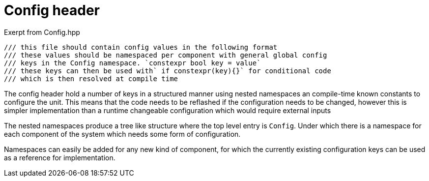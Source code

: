 = Config header

.Exerpt from Config.hpp
[source,cpp]
----
/// this file should contain config values in the following format
/// these values should be namespaced per component with general global config
/// keys in the Config namespace. `constexpr bool key = value`
/// these keys can then be used with` if constexpr(key){}` for conditional code
/// which is then resolved at compile time
----

The config header hold a number of keys in a structured manner using nested namespaces an compile-time known constants to configure the unit. 
This means that the code needs to be reflashed if the configuration needs to be changed,
however this is simpler implementation than a runtime changeable configuration which would require external inputs

The nested namespaces produce a tree like structure where the top level entry is `Config`.
Under which there is a namespace for each component of the system which needs some form of configuration.

Namespaces can easily be added for any new kind of component, for which the currently existing configuration keys can be used as a reference for implementation.

